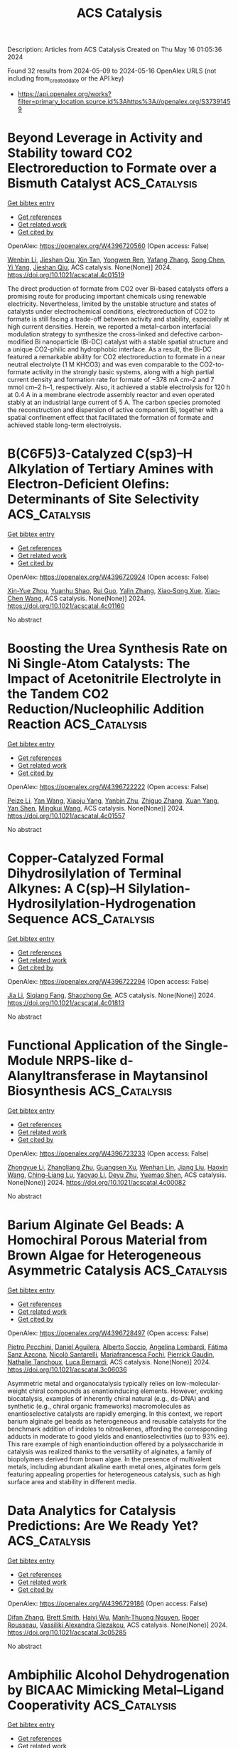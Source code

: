 #+TITLE: ACS Catalysis
Description: Articles from ACS Catalysis
Created on Thu May 16 01:05:36 2024

Found 32 results from 2024-05-09 to 2024-05-16
OpenAlex URLS (not including from_created_date or the API key)
- [[https://api.openalex.org/works?filter=primary_location.source.id%3Ahttps%3A//openalex.org/S37391459]]

* Beyond Leverage in Activity and Stability toward CO2 Electroreduction to Formate over a Bismuth Catalyst  :ACS_Catalysis:
:PROPERTIES:
:UUID: https://openalex.org/W4396720560
:TOPICS: Electrochemical Reduction of CO2 to Fuels, Applications of Ionic Liquids, Molecular Electronic Devices and Systems
:PUBLICATION_DATE: 2024-05-08
:END:    
    
[[elisp:(doi-add-bibtex-entry "https://doi.org/10.1021/acscatal.4c01519")][Get bibtex entry]] 

- [[elisp:(progn (xref--push-markers (current-buffer) (point)) (oa--referenced-works "https://openalex.org/W4396720560"))][Get references]]
- [[elisp:(progn (xref--push-markers (current-buffer) (point)) (oa--related-works "https://openalex.org/W4396720560"))][Get related work]]
- [[elisp:(progn (xref--push-markers (current-buffer) (point)) (oa--cited-by-works "https://openalex.org/W4396720560"))][Get cited by]]

OpenAlex: https://openalex.org/W4396720560 (Open access: False)
    
[[https://openalex.org/A5091798976][Wenbin Li]], [[https://openalex.org/A5056660588][Jieshan Qiu]], [[https://openalex.org/A5080264739][Xin Tan]], [[https://openalex.org/A5006309785][Yongwen Ren]], [[https://openalex.org/A5026214343][Yafang Zhang]], [[https://openalex.org/A5065761001][Song Chen]], [[https://openalex.org/A5012769862][Yi Yang]], [[https://openalex.org/A5052910310][Jieshan Qiu]], ACS catalysis. None(None)] 2024. https://doi.org/10.1021/acscatal.4c01519 
     
The direct production of formate from CO2 over Bi-based catalysts offers a promising route for producing important chemicals using renewable electricity. Nevertheless, limited by the unstable structure and states of catalysts under electrochemical conditions, electroreduction of CO2 to formate is still facing a trade-off between activity and stability, especially at high current densities. Herein, we reported a metal–carbon interfacial modulation strategy to synthesize the cross-linked and defective carbon-modified Bi nanoparticle (Bi-DC) catalyst with a stable spatial structure and a unique CO2-philic and hydrophobic interface. As a result, the Bi-DC featured a remarkable ability for CO2 electroreduction to formate in a near neutral electrolyte (1 M KHCO3) and was even comparable to the CO2-to-formate activity in the strongly basic systems, along with a high partial current density and formation rate for formate of −378 mA cm–2 and 7 mmol cm–2 h–1, respectively. Also, it achieved a stable electrolysis for 120 h at 0.4 A in a membrane electrode assembly reactor and even operated stably at an industrial large current of 5 A. The carbon species promoted the reconstruction and dispersion of active component Bi, together with a spatial confinement effect that facilitated the formation of formate and achieved stable long-term electrolysis.    

    

* B(C6F5)3-Catalyzed C(sp3)–H Alkylation of Tertiary Amines with Electron-Deficient Olefins: Determinants of Site Selectivity  :ACS_Catalysis:
:PROPERTIES:
:UUID: https://openalex.org/W4396720924
:TOPICS: Frustrated Lewis Pairs Chemistry, Transition-Metal-Catalyzed C–H Bond Functionalization, Boron Neutron Capture Therapy
:PUBLICATION_DATE: 2024-05-08
:END:    
    
[[elisp:(doi-add-bibtex-entry "https://doi.org/10.1021/acscatal.4c01160")][Get bibtex entry]] 

- [[elisp:(progn (xref--push-markers (current-buffer) (point)) (oa--referenced-works "https://openalex.org/W4396720924"))][Get references]]
- [[elisp:(progn (xref--push-markers (current-buffer) (point)) (oa--related-works "https://openalex.org/W4396720924"))][Get related work]]
- [[elisp:(progn (xref--push-markers (current-buffer) (point)) (oa--cited-by-works "https://openalex.org/W4396720924"))][Get cited by]]

OpenAlex: https://openalex.org/W4396720924 (Open access: False)
    
[[https://openalex.org/A5057081177][Xin-Yue Zhou]], [[https://openalex.org/A5068799381][Yuanhu Shao]], [[https://openalex.org/A5030380449][Rui Guo]], [[https://openalex.org/A5009826802][Yalin Zhang]], [[https://openalex.org/A5058629788][Xiao‐Song Xue]], [[https://openalex.org/A5011373146][Xiao‐Chen Wang]], ACS catalysis. None(None)] 2024. https://doi.org/10.1021/acscatal.4c01160 
     
No abstract    

    

* Boosting the Urea Synthesis Rate on Ni Single-Atom Catalysts: The Impact of Acetonitrile Electrolyte in the Tandem CO2 Reduction/Nucleophilic Addition Reaction  :ACS_Catalysis:
:PROPERTIES:
:UUID: https://openalex.org/W4396722222
:TOPICS: Ammonia Synthesis and Electrocatalysis, Electrochemical Reduction of CO2 to Fuels, Carbon Dioxide Utilization for Chemical Synthesis
:PUBLICATION_DATE: 2024-05-08
:END:    
    
[[elisp:(doi-add-bibtex-entry "https://doi.org/10.1021/acscatal.4c01557")][Get bibtex entry]] 

- [[elisp:(progn (xref--push-markers (current-buffer) (point)) (oa--referenced-works "https://openalex.org/W4396722222"))][Get references]]
- [[elisp:(progn (xref--push-markers (current-buffer) (point)) (oa--related-works "https://openalex.org/W4396722222"))][Get related work]]
- [[elisp:(progn (xref--push-markers (current-buffer) (point)) (oa--cited-by-works "https://openalex.org/W4396722222"))][Get cited by]]

OpenAlex: https://openalex.org/W4396722222 (Open access: False)
    
[[https://openalex.org/A5014441532][Peize Li]], [[https://openalex.org/A5008873234][Yan Wang]], [[https://openalex.org/A5037498085][Xiaoju Yang]], [[https://openalex.org/A5005655629][Yanbin Zhu]], [[https://openalex.org/A5028625458][Zhiguo Zhang]], [[https://openalex.org/A5045543861][Xuan Yang]], [[https://openalex.org/A5061163275][Yan Shen]], [[https://openalex.org/A5041280820][Mingkui Wang]], ACS catalysis. None(None)] 2024. https://doi.org/10.1021/acscatal.4c01557 
     
No abstract    

    

* Copper-Catalyzed Formal Dihydrosilylation of Terminal Alkynes: A C(sp)–H Silylation-Hydrosilylation-Hydrogenation Sequence  :ACS_Catalysis:
:PROPERTIES:
:UUID: https://openalex.org/W4396722294
:TOPICS: Frustrated Lewis Pairs Chemistry, Transition-Metal-Catalyzed C–H Bond Functionalization, Transition Metal-Catalyzed Cross-Coupling Reactions
:PUBLICATION_DATE: 2024-05-08
:END:    
    
[[elisp:(doi-add-bibtex-entry "https://doi.org/10.1021/acscatal.4c01813")][Get bibtex entry]] 

- [[elisp:(progn (xref--push-markers (current-buffer) (point)) (oa--referenced-works "https://openalex.org/W4396722294"))][Get references]]
- [[elisp:(progn (xref--push-markers (current-buffer) (point)) (oa--related-works "https://openalex.org/W4396722294"))][Get related work]]
- [[elisp:(progn (xref--push-markers (current-buffer) (point)) (oa--cited-by-works "https://openalex.org/W4396722294"))][Get cited by]]

OpenAlex: https://openalex.org/W4396722294 (Open access: False)
    
[[https://openalex.org/A5055115466][Jia Li]], [[https://openalex.org/A5000045799][Siqiang Fang]], [[https://openalex.org/A5030534969][Shaozhong Ge]], ACS catalysis. None(None)] 2024. https://doi.org/10.1021/acscatal.4c01813 
     
No abstract    

    

* Functional Application of the Single-Module NRPS-like d-Alanyltransferase in Maytansinol Biosynthesis  :ACS_Catalysis:
:PROPERTIES:
:UUID: https://openalex.org/W4396723233
:TOPICS: Korean Traditional Food and Health Science, Polyamines and Biogenic Amines in Biology and Health, Molecular Mechanisms of Flavonoid Biosynthesis in Plants
:PUBLICATION_DATE: 2024-05-08
:END:    
    
[[elisp:(doi-add-bibtex-entry "https://doi.org/10.1021/acscatal.4c00082")][Get bibtex entry]] 

- [[elisp:(progn (xref--push-markers (current-buffer) (point)) (oa--referenced-works "https://openalex.org/W4396723233"))][Get references]]
- [[elisp:(progn (xref--push-markers (current-buffer) (point)) (oa--related-works "https://openalex.org/W4396723233"))][Get related work]]
- [[elisp:(progn (xref--push-markers (current-buffer) (point)) (oa--cited-by-works "https://openalex.org/W4396723233"))][Get cited by]]

OpenAlex: https://openalex.org/W4396723233 (Open access: False)
    
[[https://openalex.org/A5062109942][Zhongyue Li]], [[https://openalex.org/A5081391258][Zhangliang Zhu]], [[https://openalex.org/A5057448036][Guangsen Xu]], [[https://openalex.org/A5007852352][Wenhan Lin]], [[https://openalex.org/A5048235128][Jiang Liu]], [[https://openalex.org/A5073205162][Haoxin Wang]], [[https://openalex.org/A5010407536][Ching–Liang Lu]], [[https://openalex.org/A5085432903][Yaoyao Li]], [[https://openalex.org/A5009069326][Deyu Zhu]], [[https://openalex.org/A5005728746][Yuemao Shen]], ACS catalysis. None(None)] 2024. https://doi.org/10.1021/acscatal.4c00082 
     
No abstract    

    

* Barium Alginate Gel Beads: A Homochiral Porous Material from Brown Algae for Heterogeneous Asymmetric Catalysis  :ACS_Catalysis:
:PROPERTIES:
:UUID: https://openalex.org/W4396728497
:TOPICS: Porous Crystalline Organic Frameworks for Energy and Separation Applications, Engineering of Surface Nanostructures, Chemistry and Applications of Metal-Organic Frameworks
:PUBLICATION_DATE: 2024-05-08
:END:    
    
[[elisp:(doi-add-bibtex-entry "https://doi.org/10.1021/acscatal.3c06036")][Get bibtex entry]] 

- [[elisp:(progn (xref--push-markers (current-buffer) (point)) (oa--referenced-works "https://openalex.org/W4396728497"))][Get references]]
- [[elisp:(progn (xref--push-markers (current-buffer) (point)) (oa--related-works "https://openalex.org/W4396728497"))][Get related work]]
- [[elisp:(progn (xref--push-markers (current-buffer) (point)) (oa--cited-by-works "https://openalex.org/W4396728497"))][Get cited by]]

OpenAlex: https://openalex.org/W4396728497 (Open access: False)
    
[[https://openalex.org/A5086941740][Pietro Pecchini]], [[https://openalex.org/A5080883774][Daniel Aguilera]], [[https://openalex.org/A5096940879][Alberto Soccio]], [[https://openalex.org/A5039721583][Angelina Lombardi]], [[https://openalex.org/A5092064654][Fátima Sanz Azcona]], [[https://openalex.org/A5096911122][Nicolò Santarelli]], [[https://openalex.org/A5024510447][Mariafrancesca Fochi]], [[https://openalex.org/A5025689401][Pierrick Gaudin]], [[https://openalex.org/A5042225261][Nathalie Tanchoux]], [[https://openalex.org/A5049010354][Luca Bernardi]], ACS catalysis. None(None)] 2024. https://doi.org/10.1021/acscatal.3c06036 
     
Asymmetric metal and organocatalysis typically relies on low-molecular-weight chiral compounds as enantioinducing elements. However, evoking biocatalysis, examples of inherently chiral natural (e.g., ds-DNA) and synthetic (e.g., chiral organic frameworks) macromolecules as enantioselective catalysts are rapidly emerging. In this context, we report barium alginate gel beads as heterogeneous and reusable catalysts for the benchmark addition of indoles to nitroalkenes, affording the corresponding adducts in moderate to good yields and enantioselectivities (up to 93% ee). This rare example of high enantioinduction offered by a polysaccharide in catalysis was realized thanks to the versatility of alginates, a family of biopolymers derived from brown algae. In the presence of multivalent metals, including abundant alkaline earth metal ones, alginates form gels featuring appealing properties for heterogeneous catalysis, such as high surface area and stability in different media.    

    

* Data Analytics for Catalysis Predictions: Are We Ready Yet?  :ACS_Catalysis:
:PROPERTIES:
:UUID: https://openalex.org/W4396729186
:TOPICS: Accelerating Materials Innovation through Informatics, Catalytic Dehydrogenation of Light Alkanes, Homogeneous Catalysis with Transition Metals
:PUBLICATION_DATE: 2024-05-08
:END:    
    
[[elisp:(doi-add-bibtex-entry "https://doi.org/10.1021/acscatal.3c05285")][Get bibtex entry]] 

- [[elisp:(progn (xref--push-markers (current-buffer) (point)) (oa--referenced-works "https://openalex.org/W4396729186"))][Get references]]
- [[elisp:(progn (xref--push-markers (current-buffer) (point)) (oa--related-works "https://openalex.org/W4396729186"))][Get related work]]
- [[elisp:(progn (xref--push-markers (current-buffer) (point)) (oa--cited-by-works "https://openalex.org/W4396729186"))][Get cited by]]

OpenAlex: https://openalex.org/W4396729186 (Open access: False)
    
[[https://openalex.org/A5078340612][Difan Zhang]], [[https://openalex.org/A5042357313][Brett Smith]], [[https://openalex.org/A5022107690][Haiyi Wu]], [[https://openalex.org/A5069905241][Manh‐Thuong Nguyen]], [[https://openalex.org/A5069947980][Roger Rousseau]], [[https://openalex.org/A5015155509][Vassiliki Alexandra Glezakou]], ACS catalysis. None(None)] 2024. https://doi.org/10.1021/acscatal.3c05285 
     
No abstract    

    

* Ambiphilic Alcohol Dehydrogenation by BICAAC Mimicking Metal–Ligand Cooperativity  :ACS_Catalysis:
:PROPERTIES:
:UUID: https://openalex.org/W4396731701
:TOPICS: Homogeneous Catalysis with Transition Metals, Carbon Dioxide Utilization for Chemical Synthesis, Peptide Synthesis and Drug Discovery
:PUBLICATION_DATE: 2024-05-08
:END:    
    
[[elisp:(doi-add-bibtex-entry "https://doi.org/10.1021/acscatal.4c01723")][Get bibtex entry]] 

- [[elisp:(progn (xref--push-markers (current-buffer) (point)) (oa--referenced-works "https://openalex.org/W4396731701"))][Get references]]
- [[elisp:(progn (xref--push-markers (current-buffer) (point)) (oa--related-works "https://openalex.org/W4396731701"))][Get related work]]
- [[elisp:(progn (xref--push-markers (current-buffer) (point)) (oa--cited-by-works "https://openalex.org/W4396731701"))][Get cited by]]

OpenAlex: https://openalex.org/W4396731701 (Open access: False)
    
[[https://openalex.org/A5055878849][Shishir Bansal]], [[https://openalex.org/A5044995493][Ayanangshu Biswas]], [[https://openalex.org/A5086765861][Abhishek Kundu]], [[https://openalex.org/A5060117721][Manu Adhikari]], [[https://openalex.org/A5058674399][Sanjay Singh]], [[https://openalex.org/A5081346085][Debashis Adhikari]], ACS catalysis. None(None)] 2024. https://doi.org/10.1021/acscatal.4c01723 
     
In this report, an unusual bond activation strategy has been demonstrated by BICAAC, which essentially emulates the behavior of a transition metal. The ambiphilic nature of this specific carbene has facilitated a simultaneous proton and hydride capture from an alcohol molecule to carry out smooth dehydrogenation under mild conditions. The activation route closely follows the traditional metal–ligand bifunctional activation of a substrate. The hydrogen molecule extracted from the substrate alcohol becomes stored in the carbene carbon, which has been unambiguously ascertained by the isolation of this intermediate and its X-ray crystallographic characterization. Such an event has further been interrogated in detail by the deuterium-labeling experiment and DFT computations to substantiate the critical role of carbene's ambiphilicity. Additionally, the stored hydrogen in the carbene molecule has been delivered to an in situ-generated olefinic bond to completely mimic a borrowing hydrogen reaction in an organocatalytic fashion. Both dehydrogenation and rehydrogenation reactions have been conducted in a single pot using BICAAC as the catalyst that alkylates fluorene at its 9-position using a series of alcohols as the alkyl source. A thorough mechanistic sketch describes the involvement of a radical for the latter part of the reaction, overall bringing a different outlook to carbene-promoted small-molecule activation reactions.    

    

* π–π Interactions-Driven Ethylene Polymerization Using “Sandwich” Bis(imino)pyridyl Iron Catalysts  :ACS_Catalysis:
:PROPERTIES:
:UUID: https://openalex.org/W4396746889
:TOPICS: Transition Metal Catalysis, Homogeneous Catalysis with Transition Metals, Transition Metal-Catalyzed Cross-Coupling Reactions
:PUBLICATION_DATE: 2024-05-08
:END:    
    
[[elisp:(doi-add-bibtex-entry "https://doi.org/10.1021/acscatal.4c01248")][Get bibtex entry]] 

- [[elisp:(progn (xref--push-markers (current-buffer) (point)) (oa--referenced-works "https://openalex.org/W4396746889"))][Get references]]
- [[elisp:(progn (xref--push-markers (current-buffer) (point)) (oa--related-works "https://openalex.org/W4396746889"))][Get related work]]
- [[elisp:(progn (xref--push-markers (current-buffer) (point)) (oa--cited-by-works "https://openalex.org/W4396746889"))][Get cited by]]

OpenAlex: https://openalex.org/W4396746889 (Open access: False)
    
[[https://openalex.org/A5032930841][Z.-Y. Cheng]], [[https://openalex.org/A5031675432][Haiyang Gao]], [[https://openalex.org/A5053819421][Zonglin Qiu]], [[https://openalex.org/A5006242220][Handou Zheng]], [[https://openalex.org/A5012647424][Donghui Li]], [[https://openalex.org/A5009733897][Long Jiang]], [[https://openalex.org/A5031675432][Haiyang Gao]], ACS catalysis. None(None)] 2024. https://doi.org/10.1021/acscatal.4c01248 
     
Weak noncovalent interactions are an effective strategy for modulating catalytic olefin polymerization but have never been observed in bis(imino)pyridyl iron catalysts. In this paper, a series of "sandwich" bis(imino)pyridyl iron complexes with substituted 8-(p-R-phenyl)naphthylamine (R = OMe, Me, H, CF3) were designed and synthesized for ethylene polymerization. The π–π interactions between the capping aryl groups and the pyridyl ring are clearly observed in "sandwich" bis(imino)pyridyl iron complexes by single crystal X-ray diffraction analysis, UV–vis, and photoluminescence (PL) spectra. The intramolecular π–π interactions make the naphthyl rings tilt away from the iron center in the horizontal direction, thereby causing a more open horizontal space within iron complexes for ethylene coordination. Ethylene polymerization results show that π–π interactions are a crucial driving force rather than the electronic effects of ligands. Unprecedentedly, bulky "sandwich" bis(imino)pyridyl iron catalysts produce low-molecular-weight PE with a bimodal distribution, which originates from β-H transfer to monomer modulated by the π–π interactions. Density functional theory (DFT) calculations mechanistically demonstrate that the coordination of ethylene to the iron center is a crucial step in ethylene polymerization.    

    

* Decoding the Kinetic Complexity of Pt-Catalyzed n-Butane Dehydrogenation by Machine Learning and Microkinetic Analysis  :ACS_Catalysis:
:PROPERTIES:
:UUID: https://openalex.org/W4396746891
:TOPICS: Accelerating Materials Innovation through Informatics, Catalytic Dehydrogenation of Light Alkanes, Catalytic Nanomaterials
:PUBLICATION_DATE: 2024-05-08
:END:    
    
[[elisp:(doi-add-bibtex-entry "https://doi.org/10.1021/acscatal.4c00864")][Get bibtex entry]] 

- [[elisp:(progn (xref--push-markers (current-buffer) (point)) (oa--referenced-works "https://openalex.org/W4396746891"))][Get references]]
- [[elisp:(progn (xref--push-markers (current-buffer) (point)) (oa--related-works "https://openalex.org/W4396746891"))][Get related work]]
- [[elisp:(progn (xref--push-markers (current-buffer) (point)) (oa--cited-by-works "https://openalex.org/W4396746891"))][Get cited by]]

OpenAlex: https://openalex.org/W4396746891 (Open access: False)
    
[[https://openalex.org/A5045591858][Hu Yong]], [[https://openalex.org/A5030413315][Cheng Gong]], [[https://openalex.org/A5068442915][Ming Lei]], [[https://openalex.org/A5047774092][Meng-Su Yang]], [[https://openalex.org/A5027620765][De Chen]], [[https://openalex.org/A5042349571][Xinggui Zhou]], [[https://openalex.org/A5085673398][Yi‐An Zhu]], ACS catalysis. None(None)] 2024. https://doi.org/10.1021/acscatal.4c00864 
     
n-Butane dehydrogenation to butene and butadiene has recently gained increasing attention owing to the exploitation and development of shale gas as well as the rapid growth in the demand for synthetic rubber worldwide. In this work, the full n-butane dehydrogenation reaction network involving 568 elementary steps on Pt is established by using a chemical informatics approach to loop over all of the atoms and chemical bonds in n-butane. By combining density functional theory (DFT) calculations, the Morgan molecular fingerprint method, and machine learning techniques, we have identified 208 elementary steps that contribute to the kinetically important reaction network, which presents some general guidelines for the formulation of mechanisms of great complexity. A detailed microkinetic analysis that ensures thermodynamic consistency is then performed, without and with the presence of H2 cofeeding, to assess the n-butane catalytic activity and butene selectivity. It turns out that in the absence of H2, the high coverages of the coke precursors give rise to a low catalytic activity due to the occupancy of a large number of active sites. The turnover frequencies for n-butane consumption and butene production rise rapidly as the H2/n-C4H10 ratio goes up from 0 to 1.33. Meanwhile, the selectivity toward 1-butene increases as well, whereas the selectivities toward 2-butene and 1,3-butadiene are not sensitive to the H2 partial pressure. The flux analysis reveals that the dominant reaction pathways for 1-butene and 2-butene follow the reverse Horiuti–Polanyi mechanism, and the byproducts are formed primarily by the C–C bond cleavage in CH3CCHC*. The C–H bond activation in n-butane is identified by the sensitivity analysis as the rate-limiting step for the overall reaction while the selectivities toward butenes are found to be controlled dominantly by the ease with which n-butane can be activated and how readily butenes can be deeply dehydrogenated.    

    

* Bond Dissociation Energy-Controlled Regioselectivity in Hydrofunctionalization  :ACS_Catalysis:
:PROPERTIES:
:UUID: https://openalex.org/W4396747447
:TOPICS: Homogeneous Catalysis with Transition Metals, Asymmetric Catalysis, Organometallic Chemistry and Metalation
:PUBLICATION_DATE: 2024-05-08
:END:    
    
[[elisp:(doi-add-bibtex-entry "https://doi.org/10.1021/acscatal.4c00304")][Get bibtex entry]] 

- [[elisp:(progn (xref--push-markers (current-buffer) (point)) (oa--referenced-works "https://openalex.org/W4396747447"))][Get references]]
- [[elisp:(progn (xref--push-markers (current-buffer) (point)) (oa--related-works "https://openalex.org/W4396747447"))][Get related work]]
- [[elisp:(progn (xref--push-markers (current-buffer) (point)) (oa--cited-by-works "https://openalex.org/W4396747447"))][Get cited by]]

OpenAlex: https://openalex.org/W4396747447 (Open access: False)
    
[[https://openalex.org/A5078760364][Jie Peng]], [[https://openalex.org/A5091836045][Xiaoqian He]], [[https://openalex.org/A5013029526][Xiaoling Luo]], [[https://openalex.org/A5050860250][Kangbao Zhong]], [[https://openalex.org/A5028215675][Li‐Li Liao]], [[https://openalex.org/A5029154310][Ruopeng Bai]], [[https://openalex.org/A5061000219][Yu Lan]], ACS catalysis. None(None)] 2024. https://doi.org/10.1021/acscatal.4c00304 
     
The bond dissociation energy (BDE) in reactants was found to be critical for determining the tunable pathways of low-valent tungsten-catalyzed chain-walking hydroboration and hydrogermylation of β,γ-unsaturated amides, which is considered to be the key factor in the regioselective determination. Computational results revealed that the higher BDE of the H–B bond hampers the oxidative hydrogen migration, leading to borane reacting with tungsten later than alkenes. Thus, the generation of a β-borylated product was found to be favorable through H–Cβ bond oxidative addition, H–Cδ bond reductive elimination, H–B bond oxidative hydrogen migration, and B–Cβ bond reductive elimination. As a comparison, the lower BDE of H–Ge leads to a facile oxidative hydrogen migration of the H–Ge bond, which finally results in the formation of an α-germylated product after germyl-assisted olefin walking. Further distortion–interaction analysis confirmed that the weak H–Ge bond was easier to distort for its reactions.    

    

* Implementing the Blowers–Masel Approximation to Scale Activation Energy Based on Reaction Enthalpy in Mean-Field Microkinetic Modeling for Catalytic Methane Partial Oxidation  :ACS_Catalysis:
:PROPERTIES:
:UUID: https://openalex.org/W4396760629
:TOPICS: Catalytic Nanomaterials, Catalytic Dehydrogenation of Light Alkanes, Ice Nucleation and Melting Phenomena
:PUBLICATION_DATE: 2024-05-09
:END:    
    
[[elisp:(doi-add-bibtex-entry "https://doi.org/10.1021/acscatal.3c05436")][Get bibtex entry]] 

- [[elisp:(progn (xref--push-markers (current-buffer) (point)) (oa--referenced-works "https://openalex.org/W4396760629"))][Get references]]
- [[elisp:(progn (xref--push-markers (current-buffer) (point)) (oa--related-works "https://openalex.org/W4396760629"))][Get related work]]
- [[elisp:(progn (xref--push-markers (current-buffer) (point)) (oa--cited-by-works "https://openalex.org/W4396760629"))][Get cited by]]

OpenAlex: https://openalex.org/W4396760629 (Open access: True)
    
[[https://openalex.org/A5067493958][Chao Xu]], [[https://openalex.org/A5057054603][Emily Mazeau]], [[https://openalex.org/A5045093343][Richard H. West]], ACS catalysis. None(None)] 2024. https://doi.org/10.1021/acscatal.3c05436  ([[https://pubs.acs.org/doi/pdf/10.1021/acscatal.3c05436][pdf]])
     
Mean-field microkinetic modeling is a powerful tool for catalyst design and the simulation of catalytic processes. The reaction enthalpies in a microkinetic model often need to be adjusted when changing species' binding energies to model different catalysts, when performing thermodynamic sensitivity analyses, and when fitting experimental data. When altering reaction enthalpies, the activation energies should also be reasonably altered to ensure realistic reaction rates. The Blowers–Masel approximation (BMA) relates the reaction barrier to the reaction enthalpy. Unlike the Brønsted–Evans–Polani relationship, the BMA requires less data because only one parameter, the intrinsic activation energy, needs to be determined. We validate this application of BMA relations to model surface reactions by comparing against density functional theory data taken from the literature. By incorporating the BMA rate description into the open-source Cantera software, we enable a new workflow, demonstrated herein, allowing rapid screening of catalysts using linear scaling relationships and BMA kinetics within the process simulation software. For demonstration purposes, a catalyst screening for catalytic methane partial oxidation on 81 hypothetical metals is conducted. We compared the results with and without BMA-corrected rates. The heat maps of various descriptors (e.g., CH4 conversion, syngas yield) show that using BMA rates instead of Arrhenius rates (with constant activation energies) changes which metals are most active. Heat maps of sensitivity analyses can help identify which reactions or species are the most influential in shaping the descriptor map patterns. Our findings indicate that while using BMA-adjusted rates did not markedly affect the most sensitive reactions, it did change the most influential species.    

    

* γ-Amino C(sp3)–H Functionalization of Aliphatic Amines through a Light-Driven Triple Catalysis  :ACS_Catalysis:
:PROPERTIES:
:UUID: https://openalex.org/W4396770266
:TOPICS: Transition-Metal-Catalyzed C–H Bond Functionalization, Catalytic C-H Amination Reactions, Applications of Photoredox Catalysis in Organic Synthesis
:PUBLICATION_DATE: 2024-05-09
:END:    
    
[[elisp:(doi-add-bibtex-entry "https://doi.org/10.1021/acscatal.4c02004")][Get bibtex entry]] 

- [[elisp:(progn (xref--push-markers (current-buffer) (point)) (oa--referenced-works "https://openalex.org/W4396770266"))][Get references]]
- [[elisp:(progn (xref--push-markers (current-buffer) (point)) (oa--related-works "https://openalex.org/W4396770266"))][Get related work]]
- [[elisp:(progn (xref--push-markers (current-buffer) (point)) (oa--cited-by-works "https://openalex.org/W4396770266"))][Get cited by]]

OpenAlex: https://openalex.org/W4396770266 (Open access: False)
    
[[https://openalex.org/A5090805443][Masanari Nakagawa]], [[https://openalex.org/A5007767469][Kazunori Nagao]], [[https://openalex.org/A5014129306][Hirohisa Ohmiya]], ACS catalysis. None(None)] 2024. https://doi.org/10.1021/acscatal.4c02004 
     
No abstract    

    

* Particle Size-Dependent Charge Transfer Dynamics for Boosting CO2 Photoreduction over Ag/TiO2 Heterojunction  :ACS_Catalysis:
:PROPERTIES:
:UUID: https://openalex.org/W4396773891
:TOPICS: Photocatalytic Materials for Solar Energy Conversion, Formation and Properties of Nanocrystals and Nanostructures, Emergent Phenomena at Oxide Interfaces
:PUBLICATION_DATE: 2024-05-08
:END:    
    
[[elisp:(doi-add-bibtex-entry "https://doi.org/10.1021/acscatal.4c01544")][Get bibtex entry]] 

- [[elisp:(progn (xref--push-markers (current-buffer) (point)) (oa--referenced-works "https://openalex.org/W4396773891"))][Get references]]
- [[elisp:(progn (xref--push-markers (current-buffer) (point)) (oa--related-works "https://openalex.org/W4396773891"))][Get related work]]
- [[elisp:(progn (xref--push-markers (current-buffer) (point)) (oa--cited-by-works "https://openalex.org/W4396773891"))][Get cited by]]

OpenAlex: https://openalex.org/W4396773891 (Open access: False)
    
[[https://openalex.org/A5018640318][Shicheng Liu]], [[https://openalex.org/A5029636832][Qulan Zhou]], [[https://openalex.org/A5089152428][Du Wen]], [[https://openalex.org/A5021968236][Chenhao Wu]], [[https://openalex.org/A5050455895][Yuqing Pan]], [[https://openalex.org/A5033350250][Li Xiong]], [[https://openalex.org/A5015564508][Zhong Huang]], [[https://openalex.org/A5029533063][Na Li]], ACS catalysis. None(None)] 2024. https://doi.org/10.1021/acscatal.4c01544 
     
No abstract    

    

* Enhanced PtIn Catalyst via Ce-Assisted Confinement Effect in Propane Dehydrogenation  :ACS_Catalysis:
:PROPERTIES:
:UUID: https://openalex.org/W4396779672
:TOPICS: Catalytic Dehydrogenation of Light Alkanes, Catalytic Nanomaterials, Desulfurization Technologies for Fuels
:PUBLICATION_DATE: 2024-05-09
:END:    
    
[[elisp:(doi-add-bibtex-entry "https://doi.org/10.1021/acscatal.4c02517")][Get bibtex entry]] 

- [[elisp:(progn (xref--push-markers (current-buffer) (point)) (oa--referenced-works "https://openalex.org/W4396779672"))][Get references]]
- [[elisp:(progn (xref--push-markers (current-buffer) (point)) (oa--related-works "https://openalex.org/W4396779672"))][Get related work]]
- [[elisp:(progn (xref--push-markers (current-buffer) (point)) (oa--cited-by-works "https://openalex.org/W4396779672"))][Get cited by]]

OpenAlex: https://openalex.org/W4396779672 (Open access: False)
    
[[https://openalex.org/A5060239553][Peng Wang]], [[https://openalex.org/A5031257732][Huafei Liao]], [[https://openalex.org/A5033549268][Yang Chen]], [[https://openalex.org/A5047100994][Xin Tao]], [[https://openalex.org/A5003446706][Yuyan Gan]], [[https://openalex.org/A5062303578][Huihui Deng]], [[https://openalex.org/A5062217682][Yajie Fu]], [[https://openalex.org/A5004494343][Yu Tang]], [[https://openalex.org/A5021518013][Lizhi Wu]], [[https://openalex.org/A5089757687][Li Tan]], ACS catalysis. None(None)] 2024. https://doi.org/10.1021/acscatal.4c02517 
     
The PtIn nanoalloys with high surface energy are generally in a metastable state during harsh reaction conditions, and the ordered alloy structure is not conducive to exposure of surface Pt active sites. Herein, a strategy for restructuring the unfavorable PtIn alloy structure via heteroatom (Ce) doping is applied to advance an isolated Ptδ+ confined by the InCeOx nanoislands supported on SiO2. The as-synthesized catalyst with optimizing PtIn(Ce) ternary components exhibits ∼92.2% selectivity toward propylene and a stable propane conversion of ∼67.1% at 550 °C (kd of 0.010 h–1). As demonstrated by the comprehensive characterizations, the introduced proper amount of Ce species leads to the reorganization of the disadvantaged PtIn nanoalloy structure into the robustness of the isolated Ptδ+ site confined by the InCeOx nanoislands via inhibiting the In0 species generation. The introduced Ce species modulate the electronic interaction between Pt, In, and carrier, stimulating the capability to activate reactive molecules and at the same time acting as spatial physical barriers to restrict the migration of the isolated Ptδ+ species. This work proposed a facile and efficient strategy to promote the capability against sintering and coking of the Pt-based catalyst in propane dehydrogenation.    

    

* Effect of a Physisorbed Tetrabutylammonium Cation Film on Alkaline Hydrogen Evolution Reaction on Pt Single-Crystal Electrodes  :ACS_Catalysis:
:PROPERTIES:
:UUID: https://openalex.org/W4396780694
:TOPICS: Electrochemical Detection of Heavy Metal Ions, Electrocatalysis for Energy Conversion, Fuel Cell Membrane Technology
:PUBLICATION_DATE: 2024-05-09
:END:    
    
[[elisp:(doi-add-bibtex-entry "https://doi.org/10.1021/acscatal.4c01765")][Get bibtex entry]] 

- [[elisp:(progn (xref--push-markers (current-buffer) (point)) (oa--referenced-works "https://openalex.org/W4396780694"))][Get references]]
- [[elisp:(progn (xref--push-markers (current-buffer) (point)) (oa--related-works "https://openalex.org/W4396780694"))][Get related work]]
- [[elisp:(progn (xref--push-markers (current-buffer) (point)) (oa--cited-by-works "https://openalex.org/W4396780694"))][Get cited by]]

OpenAlex: https://openalex.org/W4396780694 (Open access: True)
    
[[https://openalex.org/A5012508034][Julia Fernández‐Vidal]], [[https://openalex.org/A5028485156][Marc T. M. Koper]], ACS catalysis. None(None)] 2024. https://doi.org/10.1021/acscatal.4c01765  ([[https://pubs.acs.org/doi/pdf/10.1021/acscatal.4c01765][pdf]])
     
The addition of tetrabutylammonium (TBA+) to alkaline electrolytes enhances the hydrogen evolution reaction (HER) activity on Pt single-crystal electrodes. The concentration of TBA+ significantly influences the HER on Pt(111). Concentrations of ≤1 mM yield no significant effect on HER currents or the coverage of adsorbed hydrogen (H*) but exhibit an interaction with the OHads on the surface. Conversely, concentrations of >1 mM result in an apparent site-blocking effect for underpotential-deposited H* caused by the physisorption of the organic cation, which counterintuitively leads to an increase in the HER activity. The physisorption of TBA+ is linked to its accumulation in the diffuse layer, as it can be reversibly removed by the addition of nonadsorbing cations such as sodium. Following the previous literature on the TBA+ interaction with electrode surfaces, we ascribe this effect to the formation of a two-dimensional TBA+ film in the double layer. On stepped Pt single-crystal surfaces, TBA+ enhances HER activity at all concentrations, primarily at step sites. Our findings not only highlight the complexities of TBA+ accumulation on Pt electrodes but also offer important molecular-level insights for optimizing the HER by organic film formation on various atomic-level electrode structures.    

    

* Understanding and Controlling the Mizoroki–Heck Reaction of Cyclic Enones  :ACS_Catalysis:
:PROPERTIES:
:UUID: https://openalex.org/W4396789234
:TOPICS: Transition Metal-Catalyzed Cross-Coupling Reactions, Transition-Metal-Catalyzed C–H Bond Functionalization, Olefin Metathesis Chemistry
:PUBLICATION_DATE: 2024-05-10
:END:    
    
[[elisp:(doi-add-bibtex-entry "https://doi.org/10.1021/acscatal.4c00854")][Get bibtex entry]] 

- [[elisp:(progn (xref--push-markers (current-buffer) (point)) (oa--referenced-works "https://openalex.org/W4396789234"))][Get references]]
- [[elisp:(progn (xref--push-markers (current-buffer) (point)) (oa--related-works "https://openalex.org/W4396789234"))][Get related work]]
- [[elisp:(progn (xref--push-markers (current-buffer) (point)) (oa--cited-by-works "https://openalex.org/W4396789234"))][Get cited by]]

OpenAlex: https://openalex.org/W4396789234 (Open access: False)
    
[[https://openalex.org/A5062656503][Aishabibi Kassymbek]], [[https://openalex.org/A5006370304][Francisco José Aguilar Troyano]], [[https://openalex.org/A5029647727][Victoria Dimakos]], [[https://openalex.org/A5004347093][Daniel P. Canterbury]], [[https://openalex.org/A5085110716][Sébastien Monfette]], [[https://openalex.org/A5078981517][Philipp C. Roosen]], [[https://openalex.org/A5009720118][Stephen G. Newman]], ACS catalysis. None(None)] 2024. https://doi.org/10.1021/acscatal.4c00854 
     
No abstract    

    

* Single-Site-Level Deciphering of the Complexity of Electrochemical Oxygen Reduction on Fe–N–C Catalysts  :ACS_Catalysis:
:PROPERTIES:
:UUID: https://openalex.org/W4396789824
:TOPICS: Electrocatalysis for Energy Conversion, Fuel Cell Membrane Technology, Electrochemical Reduction of CO2 to Fuels
:PUBLICATION_DATE: 2024-05-10
:END:    
    
[[elisp:(doi-add-bibtex-entry "https://doi.org/10.1021/acscatal.4c01640")][Get bibtex entry]] 

- [[elisp:(progn (xref--push-markers (current-buffer) (point)) (oa--referenced-works "https://openalex.org/W4396789824"))][Get references]]
- [[elisp:(progn (xref--push-markers (current-buffer) (point)) (oa--related-works "https://openalex.org/W4396789824"))][Get related work]]
- [[elisp:(progn (xref--push-markers (current-buffer) (point)) (oa--cited-by-works "https://openalex.org/W4396789824"))][Get cited by]]

OpenAlex: https://openalex.org/W4396789824 (Open access: False)
    
[[https://openalex.org/A5002428022][Geunsu Bae]], [[https://openalex.org/A5020700077][Han Chang Kwon]], [[https://openalex.org/A5024176714][Man Ho Han]], [[https://openalex.org/A5001603223][Hyung‐Suk Oh]], [[https://openalex.org/A5015338172][Frédéric Jaouen]], [[https://openalex.org/A5072570172][Chang Hyuck Choi]], ACS catalysis. None(None)] 2024. https://doi.org/10.1021/acscatal.4c01640 
     
Fe–N–C catalysts are emerging as potential alternatives to platinum in the oxygen reduction reaction (ORR) for fuel cell cathodes. The challenge in optimizing these catalysts lies in their structural complexity and the multiplicity of reaction pathways. Here, we employ a series of model catalysts with varying amounts of Fe–Nx and Fe nanoparticles (NPs) and estimate their turnover frequency (TOF) for apparent H2O and H2O2 production at different catalyst loadings. This approach highlights the importance of the surface site density (SD) of Fe–Nx moieties in determining the overall ORR activity, selectivity, and even stability. We uncover that increasing the SD of Fe–Nx moieties fosters the indirect 4e– ORR pathway and consequently promotes their TOF toward preferential H2O production. In contrast, Fe NPs, often formed at high Fe contents, behave as anticatalysts (or spectators) in this context. Indeed, an online inductively coupled plasma-mass spectrometry (ICP-MS) study reveals that a higher SD can lead to the faster leaching of Fe–Nx moieties during operation, resulting in accelerated activity decline. Taken together, the comprehensive understanding of the intricate dependence of catalytic activity and stability on the nature and amount of Fe species provides a basis for design principles of next-generation Fe–N–C catalysts.    

    

* Axially Chiral Bridged Biaryls by Ni-Catalyzed Kinetic Asymmetric C–O Bond Cleavage  :ACS_Catalysis:
:PROPERTIES:
:UUID: https://openalex.org/W4396795922
:TOPICS: Atroposelective Synthesis of Axially Chiral Compounds, Chiroptical Spectroscopy in Organic Compound Analysis, Cluster Algebras and Triangulated Categories
:PUBLICATION_DATE: 2024-05-10
:END:    
    
[[elisp:(doi-add-bibtex-entry "https://doi.org/10.1021/acscatal.4c02092")][Get bibtex entry]] 

- [[elisp:(progn (xref--push-markers (current-buffer) (point)) (oa--referenced-works "https://openalex.org/W4396795922"))][Get references]]
- [[elisp:(progn (xref--push-markers (current-buffer) (point)) (oa--related-works "https://openalex.org/W4396795922"))][Get related work]]
- [[elisp:(progn (xref--push-markers (current-buffer) (point)) (oa--cited-by-works "https://openalex.org/W4396795922"))][Get cited by]]

OpenAlex: https://openalex.org/W4396795922 (Open access: False)
    
[[https://openalex.org/A5078276417][Yijun Fang]], [[https://openalex.org/A5015779580][Jingjing Hu]], [[https://openalex.org/A5015632170][Tingting Sun]], [[https://openalex.org/A5017971231][Yu Zhou]], [[https://openalex.org/A5046378812][Gen Luo]], [[https://openalex.org/A5063067596][Zhi‐Chao Cao]], ACS catalysis. None(None)] 2024. https://doi.org/10.1021/acscatal.4c02092 
     
No abstract    

    

* Electrochemical Enantioselective C–H Annulation by Achiral Rhodium(III)/Chiral Brønsted Base Domino Catalysis  :ACS_Catalysis:
:PROPERTIES:
:UUID: https://openalex.org/W4396800102
:TOPICS: Transition-Metal-Catalyzed C–H Bond Functionalization, Catalytic C-H Amination Reactions, Homogeneous Catalysis with Transition Metals
:PUBLICATION_DATE: 2024-05-10
:END:    
    
[[elisp:(doi-add-bibtex-entry "https://doi.org/10.1021/acscatal.4c01886")][Get bibtex entry]] 

- [[elisp:(progn (xref--push-markers (current-buffer) (point)) (oa--referenced-works "https://openalex.org/W4396800102"))][Get references]]
- [[elisp:(progn (xref--push-markers (current-buffer) (point)) (oa--related-works "https://openalex.org/W4396800102"))][Get related work]]
- [[elisp:(progn (xref--push-markers (current-buffer) (point)) (oa--cited-by-works "https://openalex.org/W4396800102"))][Get cited by]]

OpenAlex: https://openalex.org/W4396800102 (Open access: True)
    
[[https://openalex.org/A5039933653][Yanjun Li]], [[https://openalex.org/A5044813456][Jiawei Xu]], [[https://openalex.org/A5070540983][João C. A. Oliveira]], [[https://openalex.org/A5001537967][Alexej Scheremetjew]], [[https://openalex.org/A5053550707][Lutz Ackermann]], ACS catalysis. None(None)] 2024. https://doi.org/10.1021/acscatal.4c01886  ([[https://pubs.acs.org/doi/pdf/10.1021/acscatal.4c01886][pdf]])
     
No abstract    

    

* Pyrazino[2,3-f][1,10]phenanthroline Derivatives as Robust Photocatalysts Enabling ppm-Level Organocatalyzed Photoinduced Electron/Energy Transfer Reversible Addition–Fragmentation Chain Transfer Polymerization  :ACS_Catalysis:
:PROPERTIES:
:UUID: https://openalex.org/W4396803695
:TOPICS: Click Chemistry in Chemical Biology and Drug Development, Applications of Photoredox Catalysis in Organic Synthesis, Photochromic Materials and Molecular Switches
:PUBLICATION_DATE: 2024-05-10
:END:    
    
[[elisp:(doi-add-bibtex-entry "https://doi.org/10.1021/acscatal.4c01286")][Get bibtex entry]] 

- [[elisp:(progn (xref--push-markers (current-buffer) (point)) (oa--referenced-works "https://openalex.org/W4396803695"))][Get references]]
- [[elisp:(progn (xref--push-markers (current-buffer) (point)) (oa--related-works "https://openalex.org/W4396803695"))][Get related work]]
- [[elisp:(progn (xref--push-markers (current-buffer) (point)) (oa--cited-by-works "https://openalex.org/W4396803695"))][Get cited by]]

OpenAlex: https://openalex.org/W4396803695 (Open access: False)
    
[[https://openalex.org/A5066101201][Weiguo Hu]], [[https://openalex.org/A5035364200][Jing Gao]], [[https://openalex.org/A5084256368][Bingfeng Shi]], [[https://openalex.org/A5018100740][Zhinan Xia]], [[https://openalex.org/A5061324738][Yang Xiao]], [[https://openalex.org/A5087812683][Yun Geng]], [[https://openalex.org/A5088824582][Changli Lü]], ACS catalysis. None(None)] 2024. https://doi.org/10.1021/acscatal.4c01286 
     
No abstract    

    

* Reprogramming the Microenvironment of Cobalt Phthalocyanine by a Targeted Multifunctional π-Conjugated Modulator Enables Concerted CO2 Electroreduction  :ACS_Catalysis:
:PROPERTIES:
:UUID: https://openalex.org/W4396805297
:TOPICS: Electrochemical Reduction of CO2 to Fuels, Carbon Dioxide Utilization for Chemical Synthesis, Molecular Physiology of Purinergic Signalling
:PUBLICATION_DATE: 2024-05-09
:END:    
    
[[elisp:(doi-add-bibtex-entry "https://doi.org/10.1021/acscatal.4c00802")][Get bibtex entry]] 

- [[elisp:(progn (xref--push-markers (current-buffer) (point)) (oa--referenced-works "https://openalex.org/W4396805297"))][Get references]]
- [[elisp:(progn (xref--push-markers (current-buffer) (point)) (oa--related-works "https://openalex.org/W4396805297"))][Get related work]]
- [[elisp:(progn (xref--push-markers (current-buffer) (point)) (oa--cited-by-works "https://openalex.org/W4396805297"))][Get cited by]]

OpenAlex: https://openalex.org/W4396805297 (Open access: False)
    
[[https://openalex.org/A5005060850][Z. Wang]], [[https://openalex.org/A5063513900][Jing Yang]], [[https://openalex.org/A5072601746][Zichen Song]], [[https://openalex.org/A5010541135][Meiting Lu]], [[https://openalex.org/A5015880862][Wenqian Wang]], [[https://openalex.org/A5069940307][Zhiyu Ren]], [[https://openalex.org/A5023960596][Zhimin Chen]], ACS catalysis. None(None)] 2024. https://doi.org/10.1021/acscatal.4c00802 
     
No abstract    

    

* Deactivation and Reductive Regeneration of Sn-Beta for Liquid-Phase Biomass Conversion  :ACS_Catalysis:
:PROPERTIES:
:UUID: https://openalex.org/W4396830886
:TOPICS: Catalytic Conversion of Biomass to Fuels and Chemicals, Desulfurization Technologies for Fuels, Technologies for Biofuel Production from Biomass
:PUBLICATION_DATE: 2024-05-10
:END:    
    
[[elisp:(doi-add-bibtex-entry "https://doi.org/10.1021/acscatal.4c01976")][Get bibtex entry]] 

- [[elisp:(progn (xref--push-markers (current-buffer) (point)) (oa--referenced-works "https://openalex.org/W4396830886"))][Get references]]
- [[elisp:(progn (xref--push-markers (current-buffer) (point)) (oa--related-works "https://openalex.org/W4396830886"))][Get related work]]
- [[elisp:(progn (xref--push-markers (current-buffer) (point)) (oa--cited-by-works "https://openalex.org/W4396830886"))][Get cited by]]

OpenAlex: https://openalex.org/W4396830886 (Open access: False)
    
[[https://openalex.org/A5048302550][Juan S. Martínez-Espín]], [[https://openalex.org/A5083542758][Søren Tolborg]], [[https://openalex.org/A5033796137][Bai Yang]], [[https://openalex.org/A5050132760][Nicolai Krog Andersen]], [[https://openalex.org/A5057658913][Anna Katerinopoulou]], [[https://openalex.org/A5048452947][Lars P. Hansen]], [[https://openalex.org/A5037743615][Ulla Gro Nielsen]], [[https://openalex.org/A5044885794][Esben Taarning]], ACS catalysis. None(None)] 2024. https://doi.org/10.1021/acscatal.4c01976 
     
Catalyst stability and deactivation remain significant hurdles, which hinder the realization of many promising chemical processes. This applies especially for biomass conversion over zeolitic materials, where the commonly applied solvothermal conditions adversely affect the stability of the catalysts. For example, tin-doped zeolite Beta, Sn-Beta, is one of the materials often used for a wide range of biomass reactions in the liquid phase. Herein, we present insights into the deactivation of Sn-Beta catalysts and assess different regeneration procedures. We identify tin and silicon leaching, along with tin restructuring into tin(IV) oxide, SnO2, as the primary deactivation mechanisms during the conversion of biobased-derived glycolaldehyde in methanol/water solvents. Concurrently, the spent catalysts have a range of mesopores over a highly ordered and poorly defective zeolitic framework. Furthermore, we highlight the critical impact of reaction medium compositions affecting the leaching of tin and silicon and provide levers to mitigate it (e.g., higher alcohols, low water concentrations). Through the implementation of an oxidation–reduction–oxidation regeneration procedure, the catalyst contains twice as high active site concentrations as the use of conventional thermal oxidation. The oxidation–reduction–oxidation procedure reverses some of the ongoing deactivation (tin restructuring into SnO2) with the transformation of the otherwise inactive SnO2 into active sites. Together, the generated understanding of Sn-Beta deactivation and the successful application of a superior regeneration method can bring this family of catalysts closer to industrial applications.    

    

* Molybdenum/ZSM-5 Catalyzes Methane Co-Aromatization with Furan: Unveiling the Mechanism with Solid-State NMR  :ACS_Catalysis:
:PROPERTIES:
:UUID: https://openalex.org/W4396835087
:TOPICS: Zeolite Chemistry and Catalysis, Catalytic Conversion of Biomass to Fuels and Chemicals, Mesoporous Materials
:PUBLICATION_DATE: 2024-05-11
:END:    
    
[[elisp:(doi-add-bibtex-entry "https://doi.org/10.1021/acscatal.4c01827")][Get bibtex entry]] 

- [[elisp:(progn (xref--push-markers (current-buffer) (point)) (oa--referenced-works "https://openalex.org/W4396835087"))][Get references]]
- [[elisp:(progn (xref--push-markers (current-buffer) (point)) (oa--related-works "https://openalex.org/W4396835087"))][Get related work]]
- [[elisp:(progn (xref--push-markers (current-buffer) (point)) (oa--cited-by-works "https://openalex.org/W4396835087"))][Get cited by]]

OpenAlex: https://openalex.org/W4396835087 (Open access: False)
    
[[https://openalex.org/A5076648784][Wei Gao]], [[https://openalex.org/A5062222692][Guodong Qi]], [[https://openalex.org/A5055838753][Chao Wang]], [[https://openalex.org/A5030863883][Qiang Wang]], [[https://openalex.org/A5004005455][Jiawei Liang]], [[https://openalex.org/A5016344450][Jun Xu]], [[https://openalex.org/A5055850550][Feng Deng]], ACS catalysis. None(None)] 2024. https://doi.org/10.1021/acscatal.4c01827 
     
The co-aromatization of methane and organic compounds using metal-modified zeolite catalysts represents a promising approach for the direct conversion of natural gas into valuable aromatics. In this work, we employ solid-state nuclear magnetic resonance (NMR) spectroscopy to systematically examine the reaction mechanism and evaluate the impact of co-feeding furan on methane aromatization over Mo/ZSM-5 zeolite. The results reveal a dual role of furan in promoting methane to aromatics and stabilizing the Mo/ZSM-5 zeolite catalyst in the co-aromatization. It is found that co-feeding a moderate amount of furan enhances methane conversion and boosts the selectivity to benzene, toluene, and xylene (BTX). The 12C/13C isotope switching experiments coupled with 1H and 13C MAS NMR spectroscopy reveal that furan actively participates in the methane aromatization reaction by forming an olefin pool, which promotes methane activation and contributes to the following aromatics formation. Two-dimensional 1H–95Mo heteronuclear correlation NMR spectroscopy indicates that furan facilitates the activation of Mo oxides into MoOxCy species, which serve as the active sites for methane aromatization. The co-feeding furan also helps to enhance catalyst stability by limiting the agglomeration of Mo and the deposition of coking species.    

    

* Insights into Dopant-Mediated Tuning of Silica-Supported Mo Metal Centers for Enhanced Olefin Metathesis  :ACS_Catalysis:
:PROPERTIES:
:UUID: https://openalex.org/W4396851744
:TOPICS: Olefin Metathesis Chemistry, Electrocatalysis for Energy Conversion, Desulfurization Technologies for Fuels
:PUBLICATION_DATE: 2024-05-13
:END:    
    
[[elisp:(doi-add-bibtex-entry "https://doi.org/10.1021/acscatal.4c01700")][Get bibtex entry]] 

- [[elisp:(progn (xref--push-markers (current-buffer) (point)) (oa--referenced-works "https://openalex.org/W4396851744"))][Get references]]
- [[elisp:(progn (xref--push-markers (current-buffer) (point)) (oa--related-works "https://openalex.org/W4396851744"))][Get related work]]
- [[elisp:(progn (xref--push-markers (current-buffer) (point)) (oa--cited-by-works "https://openalex.org/W4396851744"))][Get cited by]]

OpenAlex: https://openalex.org/W4396851744 (Open access: False)
    
[[https://openalex.org/A5009775996][Anoop Uchagawkar]], [[https://openalex.org/A5003070309][Anand Ramanathan]], [[https://openalex.org/A5062570351][Hongda Zhu]], [[https://openalex.org/A5034161124][Linxiao Chen]], [[https://openalex.org/A5024517164][Yongfeng Hu]], [[https://openalex.org/A5035500466][Justin T. Douglas]], [[https://openalex.org/A5007912597][Marco Mais]], [[https://openalex.org/A5042306628][Takeshi Kobayashi]], [[https://openalex.org/A5059893693][Bala Subramaniam]], ACS catalysis. None(None)] 2024. https://doi.org/10.1021/acscatal.4c01700 
     
No abstract    

    

* Dehydrogenative Coupling of Alcohols with Internal Alkynes under Nickel Catalysis: An Access to β-Deuterated Branched Ketones  :ACS_Catalysis:
:PROPERTIES:
:UUID: https://openalex.org/W4396852580
:TOPICS: Homogeneous Catalysis with Transition Metals, Deuterium Incorporation in Pharmaceutical Research, Carbon Dioxide Utilization for Chemical Synthesis
:PUBLICATION_DATE: 2024-05-13
:END:    
    
[[elisp:(doi-add-bibtex-entry "https://doi.org/10.1021/acscatal.3c06091")][Get bibtex entry]] 

- [[elisp:(progn (xref--push-markers (current-buffer) (point)) (oa--referenced-works "https://openalex.org/W4396852580"))][Get references]]
- [[elisp:(progn (xref--push-markers (current-buffer) (point)) (oa--related-works "https://openalex.org/W4396852580"))][Get related work]]
- [[elisp:(progn (xref--push-markers (current-buffer) (point)) (oa--cited-by-works "https://openalex.org/W4396852580"))][Get cited by]]

OpenAlex: https://openalex.org/W4396852580 (Open access: False)
    
[[https://openalex.org/A5027833540][Murugan Subaramanian]], [[https://openalex.org/A5060330565][Chandrakant Gouda]], [[https://openalex.org/A5045694446][Triptesh Kumar Roy]], [[https://openalex.org/A5003799146][G. Sivakumar]], [[https://openalex.org/A5062765845][Subhrashis Banerjee]], [[https://openalex.org/A5022075844][Kumar Vanka]], [[https://openalex.org/A5025119113][Ekambaram Balaraman]], ACS catalysis. None(None)] 2024. https://doi.org/10.1021/acscatal.3c06091 
     
No abstract    

    

* Radical Reactions with N-Heterocyclic Carbene (NHC)-Derived Acyl Azoliums for Access to Multifunctionalized Ketones  :ACS_Catalysis:
:PROPERTIES:
:UUID: https://openalex.org/W4396856492
:TOPICS: N-Heterocyclic Carbenes in Catalysis and Materials Chemistry, Transition Metal-Catalyzed Cross-Coupling Reactions, Transition-Metal-Catalyzed C–H Bond Functionalization
:PUBLICATION_DATE: 2024-05-13
:END:    
    
[[elisp:(doi-add-bibtex-entry "https://doi.org/10.1021/acscatal.4c01973")][Get bibtex entry]] 

- [[elisp:(progn (xref--push-markers (current-buffer) (point)) (oa--referenced-works "https://openalex.org/W4396856492"))][Get references]]
- [[elisp:(progn (xref--push-markers (current-buffer) (point)) (oa--related-works "https://openalex.org/W4396856492"))][Get related work]]
- [[elisp:(progn (xref--push-markers (current-buffer) (point)) (oa--cited-by-works "https://openalex.org/W4396856492"))][Get cited by]]

OpenAlex: https://openalex.org/W4396856492 (Open access: False)
    
[[https://openalex.org/A5085320391][Hongneng Cai]], [[https://openalex.org/A5089441982][Xiaoqun Yang]], [[https://openalex.org/A5032453497][Shi‐Chao Ren]], [[https://openalex.org/A5056403313][Yonggui Robin]], ACS catalysis. None(None)] 2024. https://doi.org/10.1021/acscatal.4c01973 
     
No abstract    

    

* Aerobic Oxidative Coupling of 2-Aminonaphthalenes by Homogenous Nonheme Iron Catalysts  :ACS_Catalysis:
:PROPERTIES:
:UUID: https://openalex.org/W4396856721
:TOPICS: Atroposelective Synthesis of Axially Chiral Compounds, Catalytic Oxidation of Alcohols, Transition-Metal-Catalyzed C–H Bond Functionalization
:PUBLICATION_DATE: 2024-05-13
:END:    
    
[[elisp:(doi-add-bibtex-entry "https://doi.org/10.1021/acscatal.4c01839")][Get bibtex entry]] 

- [[elisp:(progn (xref--push-markers (current-buffer) (point)) (oa--referenced-works "https://openalex.org/W4396856721"))][Get references]]
- [[elisp:(progn (xref--push-markers (current-buffer) (point)) (oa--related-works "https://openalex.org/W4396856721"))][Get related work]]
- [[elisp:(progn (xref--push-markers (current-buffer) (point)) (oa--cited-by-works "https://openalex.org/W4396856721"))][Get cited by]]

OpenAlex: https://openalex.org/W4396856721 (Open access: False)
    
[[https://openalex.org/A5047666925][V. L. Vershinin]], [[https://openalex.org/A5097956030][Li-noy Feruz]], [[https://openalex.org/A5053857458][Hagit Forkosh]], [[https://openalex.org/A5097928283][Lina Kertzman]], [[https://openalex.org/A5054603081][Anna Libman]], [[https://openalex.org/A5007039448][Jordi Burés]], [[https://openalex.org/A5005255523][Doron Pappo]], ACS catalysis. None(None)] 2024. https://doi.org/10.1021/acscatal.4c01839 
     
No abstract    

    

* Accessing Fluorinated Tertiary Homoallylamines via Photocatalytic Defluorinative Aminoalkylation of Fluoroalkyl-Substituted Alkenes  :ACS_Catalysis:
:PROPERTIES:
:UUID: https://openalex.org/W4396860380
:TOPICS: Role of Fluorine in Medicinal Chemistry and Pharmaceuticals, Applications of Photoredox Catalysis in Organic Synthesis, Transition-Metal-Catalyzed C–H Bond Functionalization
:PUBLICATION_DATE: 2024-05-13
:END:    
    
[[elisp:(doi-add-bibtex-entry "https://doi.org/10.1021/acscatal.4c01669")][Get bibtex entry]] 

- [[elisp:(progn (xref--push-markers (current-buffer) (point)) (oa--referenced-works "https://openalex.org/W4396860380"))][Get references]]
- [[elisp:(progn (xref--push-markers (current-buffer) (point)) (oa--related-works "https://openalex.org/W4396860380"))][Get related work]]
- [[elisp:(progn (xref--push-markers (current-buffer) (point)) (oa--cited-by-works "https://openalex.org/W4396860380"))][Get cited by]]

OpenAlex: https://openalex.org/W4396860380 (Open access: False)
    
[[https://openalex.org/A5010725477][Xiong Wang]], [[https://openalex.org/A5062806218][Guangyu Sun]], [[https://openalex.org/A5078930459][Meijuan Zhou]], [[https://openalex.org/A5002386551][Min Lü]], [[https://openalex.org/A5088614752][Ming Joo Koh]], [[https://openalex.org/A5012513992][Tao Yang]], ACS catalysis. None(None)] 2024. https://doi.org/10.1021/acscatal.4c01669 
     
No abstract    

    

* Ru Single Atoms Tailoring the Acidity of Metallic Tungsten Dioxide for a Boosted Alkaline Hydrogen Evolution Reaction  :ACS_Catalysis:
:PROPERTIES:
:UUID: https://openalex.org/W4396860498
:TOPICS: Electrocatalysis for Energy Conversion, Catalytic Nanomaterials, Desulfurization Technologies for Fuels
:PUBLICATION_DATE: 2024-05-13
:END:    
    
[[elisp:(doi-add-bibtex-entry "https://doi.org/10.1021/acscatal.4c01173")][Get bibtex entry]] 

- [[elisp:(progn (xref--push-markers (current-buffer) (point)) (oa--referenced-works "https://openalex.org/W4396860498"))][Get references]]
- [[elisp:(progn (xref--push-markers (current-buffer) (point)) (oa--related-works "https://openalex.org/W4396860498"))][Get related work]]
- [[elisp:(progn (xref--push-markers (current-buffer) (point)) (oa--cited-by-works "https://openalex.org/W4396860498"))][Get cited by]]

OpenAlex: https://openalex.org/W4396860498 (Open access: False)
    
[[https://openalex.org/A5080719636][Shuang Hou]], [[https://openalex.org/A5088729340][Yishen Xu]], [[https://openalex.org/A5010241534][Zhigang Chen]], [[https://openalex.org/A5008253055][Guang Yang]], [[https://openalex.org/A5066680838][Chunyin Zhu]], [[https://openalex.org/A5017492904][X.W. Fan]], [[https://openalex.org/A5032623207][Xuefei Weng]], [[https://openalex.org/A5062755510][Wei Wang]], [[https://openalex.org/A5026705378][Lu Wang]], [[https://openalex.org/A5063995082][Yi Cui]], ACS catalysis. None(None)] 2024. https://doi.org/10.1021/acscatal.4c01173 
     
No abstract    

    

* Operando Observation of (Bi)carbonate Precipitation during Electrochemical CO2 Reduction in Strongly Acidic Electrolytes  :ACS_Catalysis:
:PROPERTIES:
:UUID: https://openalex.org/W4396860818
:TOPICS: Electrochemical Reduction of CO2 to Fuels, Applications of Ionic Liquids, Aqueous Zinc-Ion Battery Technology
:PUBLICATION_DATE: 2024-05-13
:END:    
    
[[elisp:(doi-add-bibtex-entry "https://doi.org/10.1021/acscatal.4c01884")][Get bibtex entry]] 

- [[elisp:(progn (xref--push-markers (current-buffer) (point)) (oa--referenced-works "https://openalex.org/W4396860818"))][Get references]]
- [[elisp:(progn (xref--push-markers (current-buffer) (point)) (oa--related-works "https://openalex.org/W4396860818"))][Get related work]]
- [[elisp:(progn (xref--push-markers (current-buffer) (point)) (oa--cited-by-works "https://openalex.org/W4396860818"))][Get cited by]]

OpenAlex: https://openalex.org/W4396860818 (Open access: False)
    
[[https://openalex.org/A5042524033][Francesco Bernasconi]], [[https://openalex.org/A5074341445][Nukorn Plainpan]], [[https://openalex.org/A5041958544][Marta Mirolo]], [[https://openalex.org/A5035472488][Qing Wang]], [[https://openalex.org/A5005866333][Peng Zeng]], [[https://openalex.org/A5073062711][Corsin Battaglia]], [[https://openalex.org/A5040889503][Alessandro Senocrate]], ACS catalysis. None(None)] 2024. https://doi.org/10.1021/acscatal.4c01884 
     
No abstract    

    

* Dynamic Cu0/Cu+ Interface Promotes Acidic CO2 Electroreduction  :ACS_Catalysis:
:PROPERTIES:
:UUID: https://openalex.org/W4396873077
:TOPICS: Electrochemical Reduction of CO2 to Fuels, Electrochemical Detection of Heavy Metal Ions, Applications of Ionic Liquids
:PUBLICATION_DATE: 2024-05-13
:END:    
    
[[elisp:(doi-add-bibtex-entry "https://doi.org/10.1021/acscatal.4c01516")][Get bibtex entry]] 

- [[elisp:(progn (xref--push-markers (current-buffer) (point)) (oa--referenced-works "https://openalex.org/W4396873077"))][Get references]]
- [[elisp:(progn (xref--push-markers (current-buffer) (point)) (oa--related-works "https://openalex.org/W4396873077"))][Get related work]]
- [[elisp:(progn (xref--push-markers (current-buffer) (point)) (oa--cited-by-works "https://openalex.org/W4396873077"))][Get cited by]]

OpenAlex: https://openalex.org/W4396873077 (Open access: False)
    
[[https://openalex.org/A5007497108][Yunling Jiang]], [[https://openalex.org/A5074804270][Haobo Li]], [[https://openalex.org/A5074738328][Chaojie Chen]], [[https://openalex.org/A5028236459][Yao Zheng]], [[https://openalex.org/A5032628543][Shi Zhang Qiao]], ACS catalysis. None(None)] 2024. https://doi.org/10.1021/acscatal.4c01516 
     
Acidic CO2 electroreduction reaction (CO2RR) shows advantages in high carbon utilization efficiency yet encounters great challenges in suppressing undesired hydrogen evolution competition and increasing C2+ product selectivity. Although it is known that Cu0/Cu+ interfaces are conducive to C–C coupling processes, the oxidation state of copper cannot be well maintained under the strong reductive condition and large current electrolysis operation. Herein, we propose an I2 addition involved strategy to protect the oxidation state of Cu and promote dynamic Cu0/Cu+ interfaces during acidic CO2RR. With the addition of I2 in the electrolyte, a high C2+ product Faraday efficiency of above 70% can be achieved at 0.4–0.6 A cm–2 even under a low K+ concentration of 0.3 M, which is comparable to those reported performances with almost ten times higher K+ concentrations (2–3 M). This low K+ concentration in electrolytes significantly avoids salt crystallization in the CO2 transport channel to enhance the electrolyzer's stability. As proved by the surface Pourbaix diagram and experimental results, adding excessive I2 into the electrolyte boosts the generation of CuI; also, CuI and metallic Cu coexist under electrochemical reduction conditions, demonstrating that a redox loop of Cu → CuI → Cu exists. The loop holds the key to constructing the dynamic Cu0/Cu+ interface, which is tightly bound to the adsorption of the *CO reaction intermediate and further promotes the C–C coupling process.    

    
